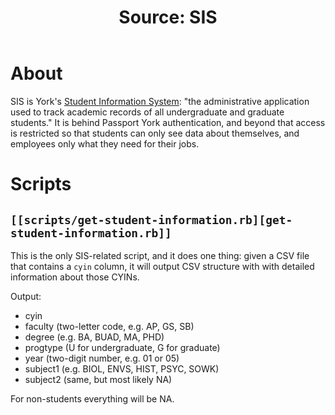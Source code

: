 #+TITLE: Source: SIS

#+STARTUP: showall entitiespretty inlineimages
#+OPTIONS: toc:nil ^:nil

* About

SIS is York's [[http://www.sis.yorku.ca/][Student Information System]]: "the administrative application used to track academic records of all undergraduate and graduate students."  It is behind Passport York authentication, and beyond that access is restricted so that students can only see data about themselves, and employees only what they need for their jobs.

* Scripts

** ~[[scripts/get-student-information.rb][get-student-information.rb]]~

This is the only SIS-related script, and it does one thing: given a CSV file that contains a ~cyin~ column, it will output CSV structure with with detailed information about those CYINs.

Output:

+ cyin
+ faculty (two-letter code, e.g. AP, GS, SB)
+ degree (e.g. BA, BUAD, MA, PHD)
+ progtype (U for undergraduate, G for graduate)
+ year (two-digit number, e.g. 01 or 05)
+ subject1 (e.g. BIOL, ENVS, HIST, PSYC, SOWK)
+ subject2 (same, but most likely NA)

For non-students everything will be NA.
